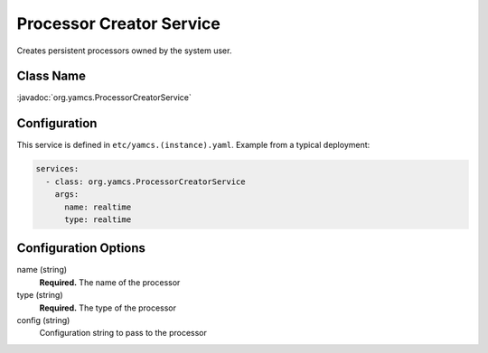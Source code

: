 Processor Creator Service
=========================

Creates persistent processors owned by the system user.


Class Name
----------

:javadoc:`org.yamcs.ProcessorCreatorService`


Configuration
-------------

This service is defined in ``etc/yamcs.(instance).yaml``. Example from a typical deployment:

.. code-block:: yaml

    services:
      - class: org.yamcs.ProcessorCreatorService
        args:
          name: realtime
          type: realtime


Configuration Options
---------------------

name (string)
    **Required.** The name of the processor

type (string)
    **Required.** The type of the processor

config (string)
    Configuration string to pass to the processor
